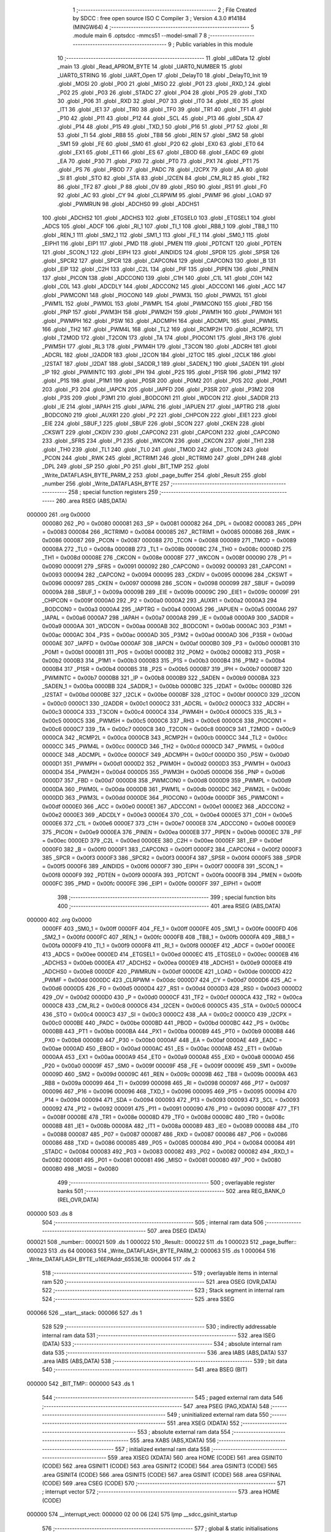                                       1 ;--------------------------------------------------------
                                      2 ; File Created by SDCC : free open source ISO C Compiler 
                                      3 ; Version 4.3.0 #14184 (MINGW64)
                                      4 ;--------------------------------------------------------
                                      5 	.module main
                                      6 	.optsdcc -mmcs51 --model-small
                                      7 	
                                      8 ;--------------------------------------------------------
                                      9 ; Public variables in this module
                                     10 ;--------------------------------------------------------
                                     11 	.globl _u8Data
                                     12 	.globl _main
                                     13 	.globl _Read_APROM_BYTE
                                     14 	.globl _UART0_NUMBER
                                     15 	.globl _UART0_STRING
                                     16 	.globl _UART_Open
                                     17 	.globl _DelayT0
                                     18 	.globl _DelayT0_Init
                                     19 	.globl _MOSI
                                     20 	.globl _P00
                                     21 	.globl _MISO
                                     22 	.globl _P01
                                     23 	.globl _RXD_1
                                     24 	.globl _P02
                                     25 	.globl _P03
                                     26 	.globl _STADC
                                     27 	.globl _P04
                                     28 	.globl _P05
                                     29 	.globl _TXD
                                     30 	.globl _P06
                                     31 	.globl _RXD
                                     32 	.globl _P07
                                     33 	.globl _IT0
                                     34 	.globl _IE0
                                     35 	.globl _IT1
                                     36 	.globl _IE1
                                     37 	.globl _TR0
                                     38 	.globl _TF0
                                     39 	.globl _TR1
                                     40 	.globl _TF1
                                     41 	.globl _P10
                                     42 	.globl _P11
                                     43 	.globl _P12
                                     44 	.globl _SCL
                                     45 	.globl _P13
                                     46 	.globl _SDA
                                     47 	.globl _P14
                                     48 	.globl _P15
                                     49 	.globl _TXD_1
                                     50 	.globl _P16
                                     51 	.globl _P17
                                     52 	.globl _RI
                                     53 	.globl _TI
                                     54 	.globl _RB8
                                     55 	.globl _TB8
                                     56 	.globl _REN
                                     57 	.globl _SM2
                                     58 	.globl _SM1
                                     59 	.globl _FE
                                     60 	.globl _SM0
                                     61 	.globl _P20
                                     62 	.globl _EX0
                                     63 	.globl _ET0
                                     64 	.globl _EX1
                                     65 	.globl _ET1
                                     66 	.globl _ES
                                     67 	.globl _EBOD
                                     68 	.globl _EADC
                                     69 	.globl _EA
                                     70 	.globl _P30
                                     71 	.globl _PX0
                                     72 	.globl _PT0
                                     73 	.globl _PX1
                                     74 	.globl _PT1
                                     75 	.globl _PS
                                     76 	.globl _PBOD
                                     77 	.globl _PADC
                                     78 	.globl _I2CPX
                                     79 	.globl _AA
                                     80 	.globl _SI
                                     81 	.globl _STO
                                     82 	.globl _STA
                                     83 	.globl _I2CEN
                                     84 	.globl _CM_RL2
                                     85 	.globl _TR2
                                     86 	.globl _TF2
                                     87 	.globl _P
                                     88 	.globl _OV
                                     89 	.globl _RS0
                                     90 	.globl _RS1
                                     91 	.globl _F0
                                     92 	.globl _AC
                                     93 	.globl _CY
                                     94 	.globl _CLRPWM
                                     95 	.globl _PWMF
                                     96 	.globl _LOAD
                                     97 	.globl _PWMRUN
                                     98 	.globl _ADCHS0
                                     99 	.globl _ADCHS1
                                    100 	.globl _ADCHS2
                                    101 	.globl _ADCHS3
                                    102 	.globl _ETGSEL0
                                    103 	.globl _ETGSEL1
                                    104 	.globl _ADCS
                                    105 	.globl _ADCF
                                    106 	.globl _RI_1
                                    107 	.globl _TI_1
                                    108 	.globl _RB8_1
                                    109 	.globl _TB8_1
                                    110 	.globl _REN_1
                                    111 	.globl _SM2_1
                                    112 	.globl _SM1_1
                                    113 	.globl _FE_1
                                    114 	.globl _SM0_1
                                    115 	.globl _EIPH1
                                    116 	.globl _EIP1
                                    117 	.globl _PMD
                                    118 	.globl _PMEN
                                    119 	.globl _PDTCNT
                                    120 	.globl _PDTEN
                                    121 	.globl _SCON_1
                                    122 	.globl _EIPH
                                    123 	.globl _AINDIDS
                                    124 	.globl _SPDR
                                    125 	.globl _SPSR
                                    126 	.globl _SPCR2
                                    127 	.globl _SPCR
                                    128 	.globl _CAPCON4
                                    129 	.globl _CAPCON3
                                    130 	.globl _B
                                    131 	.globl _EIP
                                    132 	.globl _C2H
                                    133 	.globl _C2L
                                    134 	.globl _PIF
                                    135 	.globl _PIPEN
                                    136 	.globl _PINEN
                                    137 	.globl _PICON
                                    138 	.globl _ADCCON0
                                    139 	.globl _C1H
                                    140 	.globl _C1L
                                    141 	.globl _C0H
                                    142 	.globl _C0L
                                    143 	.globl _ADCDLY
                                    144 	.globl _ADCCON2
                                    145 	.globl _ADCCON1
                                    146 	.globl _ACC
                                    147 	.globl _PWMCON1
                                    148 	.globl _PIOCON0
                                    149 	.globl _PWM3L
                                    150 	.globl _PWM2L
                                    151 	.globl _PWM1L
                                    152 	.globl _PWM0L
                                    153 	.globl _PWMPL
                                    154 	.globl _PWMCON0
                                    155 	.globl _FBD
                                    156 	.globl _PNP
                                    157 	.globl _PWM3H
                                    158 	.globl _PWM2H
                                    159 	.globl _PWM1H
                                    160 	.globl _PWM0H
                                    161 	.globl _PWMPH
                                    162 	.globl _PSW
                                    163 	.globl _ADCMPH
                                    164 	.globl _ADCMPL
                                    165 	.globl _PWM5L
                                    166 	.globl _TH2
                                    167 	.globl _PWM4L
                                    168 	.globl _TL2
                                    169 	.globl _RCMP2H
                                    170 	.globl _RCMP2L
                                    171 	.globl _T2MOD
                                    172 	.globl _T2CON
                                    173 	.globl _TA
                                    174 	.globl _PIOCON1
                                    175 	.globl _RH3
                                    176 	.globl _PWM5H
                                    177 	.globl _RL3
                                    178 	.globl _PWM4H
                                    179 	.globl _T3CON
                                    180 	.globl _ADCRH
                                    181 	.globl _ADCRL
                                    182 	.globl _I2ADDR
                                    183 	.globl _I2CON
                                    184 	.globl _I2TOC
                                    185 	.globl _I2CLK
                                    186 	.globl _I2STAT
                                    187 	.globl _I2DAT
                                    188 	.globl _SADDR_1
                                    189 	.globl _SADEN_1
                                    190 	.globl _SADEN
                                    191 	.globl _IP
                                    192 	.globl _PWMINTC
                                    193 	.globl _IPH
                                    194 	.globl _P2S
                                    195 	.globl _P1SR
                                    196 	.globl _P1M2
                                    197 	.globl _P1S
                                    198 	.globl _P1M1
                                    199 	.globl _P0SR
                                    200 	.globl _P0M2
                                    201 	.globl _P0S
                                    202 	.globl _P0M1
                                    203 	.globl _P3
                                    204 	.globl _IAPCN
                                    205 	.globl _IAPFD
                                    206 	.globl _P3SR
                                    207 	.globl _P3M2
                                    208 	.globl _P3S
                                    209 	.globl _P3M1
                                    210 	.globl _BODCON1
                                    211 	.globl _WDCON
                                    212 	.globl _SADDR
                                    213 	.globl _IE
                                    214 	.globl _IAPAH
                                    215 	.globl _IAPAL
                                    216 	.globl _IAPUEN
                                    217 	.globl _IAPTRG
                                    218 	.globl _BODCON0
                                    219 	.globl _AUXR1
                                    220 	.globl _P2
                                    221 	.globl _CHPCON
                                    222 	.globl _EIE1
                                    223 	.globl _EIE
                                    224 	.globl _SBUF_1
                                    225 	.globl _SBUF
                                    226 	.globl _SCON
                                    227 	.globl _CKEN
                                    228 	.globl _CKSWT
                                    229 	.globl _CKDIV
                                    230 	.globl _CAPCON2
                                    231 	.globl _CAPCON1
                                    232 	.globl _CAPCON0
                                    233 	.globl _SFRS
                                    234 	.globl _P1
                                    235 	.globl _WKCON
                                    236 	.globl _CKCON
                                    237 	.globl _TH1
                                    238 	.globl _TH0
                                    239 	.globl _TL1
                                    240 	.globl _TL0
                                    241 	.globl _TMOD
                                    242 	.globl _TCON
                                    243 	.globl _PCON
                                    244 	.globl _RWK
                                    245 	.globl _RCTRIM1
                                    246 	.globl _RCTRIM0
                                    247 	.globl _DPH
                                    248 	.globl _DPL
                                    249 	.globl _SP
                                    250 	.globl _P0
                                    251 	.globl _BIT_TMP
                                    252 	.globl _Write_DATAFLASH_BYTE_PARM_2
                                    253 	.globl _page_buffer
                                    254 	.globl _Result
                                    255 	.globl _number
                                    256 	.globl _Write_DATAFLASH_BYTE
                                    257 ;--------------------------------------------------------
                                    258 ; special function registers
                                    259 ;--------------------------------------------------------
                                    260 	.area RSEG    (ABS,DATA)
      000000                        261 	.org 0x0000
                           000080   262 _P0	=	0x0080
                           000081   263 _SP	=	0x0081
                           000082   264 _DPL	=	0x0082
                           000083   265 _DPH	=	0x0083
                           000084   266 _RCTRIM0	=	0x0084
                           000085   267 _RCTRIM1	=	0x0085
                           000086   268 _RWK	=	0x0086
                           000087   269 _PCON	=	0x0087
                           000088   270 _TCON	=	0x0088
                           000089   271 _TMOD	=	0x0089
                           00008A   272 _TL0	=	0x008a
                           00008B   273 _TL1	=	0x008b
                           00008C   274 _TH0	=	0x008c
                           00008D   275 _TH1	=	0x008d
                           00008E   276 _CKCON	=	0x008e
                           00008F   277 _WKCON	=	0x008f
                           000090   278 _P1	=	0x0090
                           000091   279 _SFRS	=	0x0091
                           000092   280 _CAPCON0	=	0x0092
                           000093   281 _CAPCON1	=	0x0093
                           000094   282 _CAPCON2	=	0x0094
                           000095   283 _CKDIV	=	0x0095
                           000096   284 _CKSWT	=	0x0096
                           000097   285 _CKEN	=	0x0097
                           000098   286 _SCON	=	0x0098
                           000099   287 _SBUF	=	0x0099
                           00009A   288 _SBUF_1	=	0x009a
                           00009B   289 _EIE	=	0x009b
                           00009C   290 _EIE1	=	0x009c
                           00009F   291 _CHPCON	=	0x009f
                           0000A0   292 _P2	=	0x00a0
                           0000A2   293 _AUXR1	=	0x00a2
                           0000A3   294 _BODCON0	=	0x00a3
                           0000A4   295 _IAPTRG	=	0x00a4
                           0000A5   296 _IAPUEN	=	0x00a5
                           0000A6   297 _IAPAL	=	0x00a6
                           0000A7   298 _IAPAH	=	0x00a7
                           0000A8   299 _IE	=	0x00a8
                           0000A9   300 _SADDR	=	0x00a9
                           0000AA   301 _WDCON	=	0x00aa
                           0000AB   302 _BODCON1	=	0x00ab
                           0000AC   303 _P3M1	=	0x00ac
                           0000AC   304 _P3S	=	0x00ac
                           0000AD   305 _P3M2	=	0x00ad
                           0000AD   306 _P3SR	=	0x00ad
                           0000AE   307 _IAPFD	=	0x00ae
                           0000AF   308 _IAPCN	=	0x00af
                           0000B0   309 _P3	=	0x00b0
                           0000B1   310 _P0M1	=	0x00b1
                           0000B1   311 _P0S	=	0x00b1
                           0000B2   312 _P0M2	=	0x00b2
                           0000B2   313 _P0SR	=	0x00b2
                           0000B3   314 _P1M1	=	0x00b3
                           0000B3   315 _P1S	=	0x00b3
                           0000B4   316 _P1M2	=	0x00b4
                           0000B4   317 _P1SR	=	0x00b4
                           0000B5   318 _P2S	=	0x00b5
                           0000B7   319 _IPH	=	0x00b7
                           0000B7   320 _PWMINTC	=	0x00b7
                           0000B8   321 _IP	=	0x00b8
                           0000B9   322 _SADEN	=	0x00b9
                           0000BA   323 _SADEN_1	=	0x00ba
                           0000BB   324 _SADDR_1	=	0x00bb
                           0000BC   325 _I2DAT	=	0x00bc
                           0000BD   326 _I2STAT	=	0x00bd
                           0000BE   327 _I2CLK	=	0x00be
                           0000BF   328 _I2TOC	=	0x00bf
                           0000C0   329 _I2CON	=	0x00c0
                           0000C1   330 _I2ADDR	=	0x00c1
                           0000C2   331 _ADCRL	=	0x00c2
                           0000C3   332 _ADCRH	=	0x00c3
                           0000C4   333 _T3CON	=	0x00c4
                           0000C4   334 _PWM4H	=	0x00c4
                           0000C5   335 _RL3	=	0x00c5
                           0000C5   336 _PWM5H	=	0x00c5
                           0000C6   337 _RH3	=	0x00c6
                           0000C6   338 _PIOCON1	=	0x00c6
                           0000C7   339 _TA	=	0x00c7
                           0000C8   340 _T2CON	=	0x00c8
                           0000C9   341 _T2MOD	=	0x00c9
                           0000CA   342 _RCMP2L	=	0x00ca
                           0000CB   343 _RCMP2H	=	0x00cb
                           0000CC   344 _TL2	=	0x00cc
                           0000CC   345 _PWM4L	=	0x00cc
                           0000CD   346 _TH2	=	0x00cd
                           0000CD   347 _PWM5L	=	0x00cd
                           0000CE   348 _ADCMPL	=	0x00ce
                           0000CF   349 _ADCMPH	=	0x00cf
                           0000D0   350 _PSW	=	0x00d0
                           0000D1   351 _PWMPH	=	0x00d1
                           0000D2   352 _PWM0H	=	0x00d2
                           0000D3   353 _PWM1H	=	0x00d3
                           0000D4   354 _PWM2H	=	0x00d4
                           0000D5   355 _PWM3H	=	0x00d5
                           0000D6   356 _PNP	=	0x00d6
                           0000D7   357 _FBD	=	0x00d7
                           0000D8   358 _PWMCON0	=	0x00d8
                           0000D9   359 _PWMPL	=	0x00d9
                           0000DA   360 _PWM0L	=	0x00da
                           0000DB   361 _PWM1L	=	0x00db
                           0000DC   362 _PWM2L	=	0x00dc
                           0000DD   363 _PWM3L	=	0x00dd
                           0000DE   364 _PIOCON0	=	0x00de
                           0000DF   365 _PWMCON1	=	0x00df
                           0000E0   366 _ACC	=	0x00e0
                           0000E1   367 _ADCCON1	=	0x00e1
                           0000E2   368 _ADCCON2	=	0x00e2
                           0000E3   369 _ADCDLY	=	0x00e3
                           0000E4   370 _C0L	=	0x00e4
                           0000E5   371 _C0H	=	0x00e5
                           0000E6   372 _C1L	=	0x00e6
                           0000E7   373 _C1H	=	0x00e7
                           0000E8   374 _ADCCON0	=	0x00e8
                           0000E9   375 _PICON	=	0x00e9
                           0000EA   376 _PINEN	=	0x00ea
                           0000EB   377 _PIPEN	=	0x00eb
                           0000EC   378 _PIF	=	0x00ec
                           0000ED   379 _C2L	=	0x00ed
                           0000EE   380 _C2H	=	0x00ee
                           0000EF   381 _EIP	=	0x00ef
                           0000F0   382 _B	=	0x00f0
                           0000F1   383 _CAPCON3	=	0x00f1
                           0000F2   384 _CAPCON4	=	0x00f2
                           0000F3   385 _SPCR	=	0x00f3
                           0000F3   386 _SPCR2	=	0x00f3
                           0000F4   387 _SPSR	=	0x00f4
                           0000F5   388 _SPDR	=	0x00f5
                           0000F6   389 _AINDIDS	=	0x00f6
                           0000F7   390 _EIPH	=	0x00f7
                           0000F8   391 _SCON_1	=	0x00f8
                           0000F9   392 _PDTEN	=	0x00f9
                           0000FA   393 _PDTCNT	=	0x00fa
                           0000FB   394 _PMEN	=	0x00fb
                           0000FC   395 _PMD	=	0x00fc
                           0000FE   396 _EIP1	=	0x00fe
                           0000FF   397 _EIPH1	=	0x00ff
                                    398 ;--------------------------------------------------------
                                    399 ; special function bits
                                    400 ;--------------------------------------------------------
                                    401 	.area RSEG    (ABS,DATA)
      000000                        402 	.org 0x0000
                           0000FF   403 _SM0_1	=	0x00ff
                           0000FF   404 _FE_1	=	0x00ff
                           0000FE   405 _SM1_1	=	0x00fe
                           0000FD   406 _SM2_1	=	0x00fd
                           0000FC   407 _REN_1	=	0x00fc
                           0000FB   408 _TB8_1	=	0x00fb
                           0000FA   409 _RB8_1	=	0x00fa
                           0000F9   410 _TI_1	=	0x00f9
                           0000F8   411 _RI_1	=	0x00f8
                           0000EF   412 _ADCF	=	0x00ef
                           0000EE   413 _ADCS	=	0x00ee
                           0000ED   414 _ETGSEL1	=	0x00ed
                           0000EC   415 _ETGSEL0	=	0x00ec
                           0000EB   416 _ADCHS3	=	0x00eb
                           0000EA   417 _ADCHS2	=	0x00ea
                           0000E9   418 _ADCHS1	=	0x00e9
                           0000E8   419 _ADCHS0	=	0x00e8
                           0000DF   420 _PWMRUN	=	0x00df
                           0000DE   421 _LOAD	=	0x00de
                           0000DD   422 _PWMF	=	0x00dd
                           0000DC   423 _CLRPWM	=	0x00dc
                           0000D7   424 _CY	=	0x00d7
                           0000D6   425 _AC	=	0x00d6
                           0000D5   426 _F0	=	0x00d5
                           0000D4   427 _RS1	=	0x00d4
                           0000D3   428 _RS0	=	0x00d3
                           0000D2   429 _OV	=	0x00d2
                           0000D0   430 _P	=	0x00d0
                           0000CF   431 _TF2	=	0x00cf
                           0000CA   432 _TR2	=	0x00ca
                           0000C8   433 _CM_RL2	=	0x00c8
                           0000C6   434 _I2CEN	=	0x00c6
                           0000C5   435 _STA	=	0x00c5
                           0000C4   436 _STO	=	0x00c4
                           0000C3   437 _SI	=	0x00c3
                           0000C2   438 _AA	=	0x00c2
                           0000C0   439 _I2CPX	=	0x00c0
                           0000BE   440 _PADC	=	0x00be
                           0000BD   441 _PBOD	=	0x00bd
                           0000BC   442 _PS	=	0x00bc
                           0000BB   443 _PT1	=	0x00bb
                           0000BA   444 _PX1	=	0x00ba
                           0000B9   445 _PT0	=	0x00b9
                           0000B8   446 _PX0	=	0x00b8
                           0000B0   447 _P30	=	0x00b0
                           0000AF   448 _EA	=	0x00af
                           0000AE   449 _EADC	=	0x00ae
                           0000AD   450 _EBOD	=	0x00ad
                           0000AC   451 _ES	=	0x00ac
                           0000AB   452 _ET1	=	0x00ab
                           0000AA   453 _EX1	=	0x00aa
                           0000A9   454 _ET0	=	0x00a9
                           0000A8   455 _EX0	=	0x00a8
                           0000A0   456 _P20	=	0x00a0
                           00009F   457 _SM0	=	0x009f
                           00009F   458 _FE	=	0x009f
                           00009E   459 _SM1	=	0x009e
                           00009D   460 _SM2	=	0x009d
                           00009C   461 _REN	=	0x009c
                           00009B   462 _TB8	=	0x009b
                           00009A   463 _RB8	=	0x009a
                           000099   464 _TI	=	0x0099
                           000098   465 _RI	=	0x0098
                           000097   466 _P17	=	0x0097
                           000096   467 _P16	=	0x0096
                           000096   468 _TXD_1	=	0x0096
                           000095   469 _P15	=	0x0095
                           000094   470 _P14	=	0x0094
                           000094   471 _SDA	=	0x0094
                           000093   472 _P13	=	0x0093
                           000093   473 _SCL	=	0x0093
                           000092   474 _P12	=	0x0092
                           000091   475 _P11	=	0x0091
                           000090   476 _P10	=	0x0090
                           00008F   477 _TF1	=	0x008f
                           00008E   478 _TR1	=	0x008e
                           00008D   479 _TF0	=	0x008d
                           00008C   480 _TR0	=	0x008c
                           00008B   481 _IE1	=	0x008b
                           00008A   482 _IT1	=	0x008a
                           000089   483 _IE0	=	0x0089
                           000088   484 _IT0	=	0x0088
                           000087   485 _P07	=	0x0087
                           000087   486 _RXD	=	0x0087
                           000086   487 _P06	=	0x0086
                           000086   488 _TXD	=	0x0086
                           000085   489 _P05	=	0x0085
                           000084   490 _P04	=	0x0084
                           000084   491 _STADC	=	0x0084
                           000083   492 _P03	=	0x0083
                           000082   493 _P02	=	0x0082
                           000082   494 _RXD_1	=	0x0082
                           000081   495 _P01	=	0x0081
                           000081   496 _MISO	=	0x0081
                           000080   497 _P00	=	0x0080
                           000080   498 _MOSI	=	0x0080
                                    499 ;--------------------------------------------------------
                                    500 ; overlayable register banks
                                    501 ;--------------------------------------------------------
                                    502 	.area REG_BANK_0	(REL,OVR,DATA)
      000000                        503 	.ds 8
                                    504 ;--------------------------------------------------------
                                    505 ; internal ram data
                                    506 ;--------------------------------------------------------
                                    507 	.area DSEG    (DATA)
      000021                        508 _number::
      000021                        509 	.ds 1
      000022                        510 _Result::
      000022                        511 	.ds 1
      000023                        512 _page_buffer::
      000023                        513 	.ds 64
      000063                        514 _Write_DATAFLASH_BYTE_PARM_2:
      000063                        515 	.ds 1
      000064                        516 _Write_DATAFLASH_BYTE_u16EPAddr_65536_18:
      000064                        517 	.ds 2
                                    518 ;--------------------------------------------------------
                                    519 ; overlayable items in internal ram
                                    520 ;--------------------------------------------------------
                                    521 	.area	OSEG    (OVR,DATA)
                                    522 ;--------------------------------------------------------
                                    523 ; Stack segment in internal ram
                                    524 ;--------------------------------------------------------
                                    525 	.area SSEG
      000066                        526 __start__stack:
      000066                        527 	.ds	1
                                    528 
                                    529 ;--------------------------------------------------------
                                    530 ; indirectly addressable internal ram data
                                    531 ;--------------------------------------------------------
                                    532 	.area ISEG    (DATA)
                                    533 ;--------------------------------------------------------
                                    534 ; absolute internal ram data
                                    535 ;--------------------------------------------------------
                                    536 	.area IABS    (ABS,DATA)
                                    537 	.area IABS    (ABS,DATA)
                                    538 ;--------------------------------------------------------
                                    539 ; bit data
                                    540 ;--------------------------------------------------------
                                    541 	.area BSEG    (BIT)
      000000                        542 _BIT_TMP::
      000000                        543 	.ds 1
                                    544 ;--------------------------------------------------------
                                    545 ; paged external ram data
                                    546 ;--------------------------------------------------------
                                    547 	.area PSEG    (PAG,XDATA)
                                    548 ;--------------------------------------------------------
                                    549 ; uninitialized external ram data
                                    550 ;--------------------------------------------------------
                                    551 	.area XSEG    (XDATA)
                                    552 ;--------------------------------------------------------
                                    553 ; absolute external ram data
                                    554 ;--------------------------------------------------------
                                    555 	.area XABS    (ABS,XDATA)
                                    556 ;--------------------------------------------------------
                                    557 ; initialized external ram data
                                    558 ;--------------------------------------------------------
                                    559 	.area XISEG   (XDATA)
                                    560 	.area HOME    (CODE)
                                    561 	.area GSINIT0 (CODE)
                                    562 	.area GSINIT1 (CODE)
                                    563 	.area GSINIT2 (CODE)
                                    564 	.area GSINIT3 (CODE)
                                    565 	.area GSINIT4 (CODE)
                                    566 	.area GSINIT5 (CODE)
                                    567 	.area GSINIT  (CODE)
                                    568 	.area GSFINAL (CODE)
                                    569 	.area CSEG    (CODE)
                                    570 ;--------------------------------------------------------
                                    571 ; interrupt vector
                                    572 ;--------------------------------------------------------
                                    573 	.area HOME    (CODE)
      000000                        574 __interrupt_vect:
      000000 02 00 06         [24]  575 	ljmp	__sdcc_gsinit_startup
                                    576 ;--------------------------------------------------------
                                    577 ; global & static initialisations
                                    578 ;--------------------------------------------------------
                                    579 	.area HOME    (CODE)
                                    580 	.area GSINIT  (CODE)
                                    581 	.area GSFINAL (CODE)
                                    582 	.area GSINIT  (CODE)
                                    583 	.globl __sdcc_gsinit_startup
                                    584 	.globl __sdcc_program_startup
                                    585 	.globl __start__stack
                                    586 	.globl __mcs51_genXINIT
                                    587 	.globl __mcs51_genXRAMCLEAR
                                    588 	.globl __mcs51_genRAMCLEAR
                                    589 ;	main.c:13: uint8_t number= 0x34;
      00005F 75 21 34         [24]  590 	mov	_number,#0x34
                                    591 	.area GSFINAL (CODE)
      000062 02 00 03         [24]  592 	ljmp	__sdcc_program_startup
                                    593 ;--------------------------------------------------------
                                    594 ; Home
                                    595 ;--------------------------------------------------------
                                    596 	.area HOME    (CODE)
                                    597 	.area HOME    (CODE)
      000003                        598 __sdcc_program_startup:
      000003 02 00 6D         [24]  599 	ljmp	_main
                                    600 ;	return from main will return to caller
                                    601 ;--------------------------------------------------------
                                    602 ; code
                                    603 ;--------------------------------------------------------
                                    604 	.area CSEG    (CODE)
                                    605 ;------------------------------------------------------------
                                    606 ;Allocation info for local variables in function 'Read_APROM_BYTE'
                                    607 ;------------------------------------------------------------
                                    608 ;u16_addr                  Allocated to registers r6 r7 
                                    609 ;rdata                     Allocated to registers 
                                    610 ;------------------------------------------------------------
                                    611 ;	main.c:20: unsigned char Read_APROM_BYTE(unsigned int __code* u16_addr)
                                    612 ;	-----------------------------------------
                                    613 ;	 function Read_APROM_BYTE
                                    614 ;	-----------------------------------------
      000065                        615 _Read_APROM_BYTE:
                           000007   616 	ar7 = 0x07
                           000006   617 	ar6 = 0x06
                           000005   618 	ar5 = 0x05
                           000004   619 	ar4 = 0x04
                           000003   620 	ar3 = 0x03
                           000002   621 	ar2 = 0x02
                           000001   622 	ar1 = 0x01
                           000000   623 	ar0 = 0x00
                                    624 ;	main.c:23: rdata = *u16_addr >> 8;
      000065 E4               [12]  625 	clr	a
      000066 93               [24]  626 	movc	a,@a+dptr
      000067 A3               [24]  627 	inc	dptr
      000068 E4               [12]  628 	clr	a
      000069 93               [24]  629 	movc	a,@a+dptr
                                    630 ;	main.c:24: return rdata;
                                    631 ;	main.c:25: }
      00006A F5 82            [12]  632 	mov	dpl,a
      00006C 22               [24]  633 	ret
                                    634 ;------------------------------------------------------------
                                    635 ;Allocation info for local variables in function 'main'
                                    636 ;------------------------------------------------------------
                                    637 ;	main.c:26: void main(void)
                                    638 ;	-----------------------------------------
                                    639 ;	 function main
                                    640 ;	-----------------------------------------
      00006D                        641 _main:
                                    642 ;	main.c:78: UART_Open(UART0_Timer3, BAUD9600);
      00006D 75 0D CC         [24]  643 	mov	_UART_Open_PARM_2,#0xcc
      000070 75 0E FF         [24]  644 	mov	(_UART_Open_PARM_2 + 1),#0xff
      000073 75 82 01         [24]  645 	mov	dpl,#0x01
      000076 12 02 0E         [24]  646 	lcall	_UART_Open
                                    647 ;	main.c:79: DelayT0_Init();
      000079 12 01 B6         [24]  648 	lcall	_DelayT0_Init
                                    649 ;	main.c:80: UART0_STRING("Start:");
      00007C 90 04 93         [24]  650 	mov	dptr,#___str_0
      00007F 75 F0 80         [24]  651 	mov	b,#0x80
      000082 12 02 A6         [24]  652 	lcall	_UART0_STRING
                                    653 ;	main.c:84: while (1)
      000085                        654 00102$:
                                    655 ;	main.c:86: number = Read_APROM_BYTE(0x200);
      000085 90 02 00         [24]  656 	mov	dptr,#0x0200
      000088 12 00 65         [24]  657 	lcall	_Read_APROM_BYTE
      00008B 85 82 21         [24]  658 	mov	_number,dpl
                                    659 ;	main.c:87: UART0_NUMBER(number);
      00008E AE 21            [24]  660 	mov	r6,_number
      000090 7F 00            [12]  661 	mov	r7,#0x00
      000092 8E 82            [24]  662 	mov	dpl,r6
      000094 8F 83            [24]  663 	mov	dph,r7
      000096 12 02 FC         [24]  664 	lcall	_UART0_NUMBER
                                    665 ;	main.c:96: DelayT0(1000, CONFIG_1MS);
      000099 75 0D E8         [24]  666 	mov	_DelayT0_PARM_2,#0xe8
      00009C 75 0E 03         [24]  667 	mov	(_DelayT0_PARM_2 + 1),#0x03
      00009F 90 03 E8         [24]  668 	mov	dptr,#0x03e8
      0000A2 12 01 C0         [24]  669 	lcall	_DelayT0
                                    670 ;	main.c:98: }
      0000A5 80 DE            [24]  671 	sjmp	00102$
                                    672 ;------------------------------------------------------------
                                    673 ;Allocation info for local variables in function 'Write_DATAFLASH_BYTE'
                                    674 ;------------------------------------------------------------
                                    675 ;u8EPData                  Allocated with name '_Write_DATAFLASH_BYTE_PARM_2'
                                    676 ;u16EPAddr                 Allocated with name '_Write_DATAFLASH_BYTE_u16EPAddr_65536_18'
                                    677 ;looptmp                   Allocated to registers r3 
                                    678 ;u16_addrl_r               Allocated to registers r4 r5 
                                    679 ;RAMtmp                    Allocated to registers 
                                    680 ;------------------------------------------------------------
                                    681 ;	main.c:101: void Write_DATAFLASH_BYTE(unsigned int u16EPAddr,unsigned char u8EPData)
                                    682 ;	-----------------------------------------
                                    683 ;	 function Write_DATAFLASH_BYTE
                                    684 ;	-----------------------------------------
      0000A7                        685 _Write_DATAFLASH_BYTE:
      0000A7 85 82 64         [24]  686 	mov	_Write_DATAFLASH_BYTE_u16EPAddr_65536_18,dpl
      0000AA 85 83 65         [24]  687 	mov	(_Write_DATAFLASH_BYTE_u16EPAddr_65536_18 + 1),dph
                                    688 ;	main.c:108: u16_addrl_r=(u16EPAddr/128)*128;
      0000AD AC 64            [24]  689 	mov	r4,_Write_DATAFLASH_BYTE_u16EPAddr_65536_18
      0000AF E5 65            [12]  690 	mov	a,(_Write_DATAFLASH_BYTE_u16EPAddr_65536_18 + 1)
      0000B1 A2 E7            [12]  691 	mov	c,acc.7
      0000B3 CC               [12]  692 	xch	a,r4
      0000B4 33               [12]  693 	rlc	a
      0000B5 CC               [12]  694 	xch	a,r4
      0000B6 33               [12]  695 	rlc	a
      0000B7 CC               [12]  696 	xch	a,r4
      0000B8 54 01            [12]  697 	anl	a,#(0x01&0x01)
      0000BA A2 E0            [12]  698 	mov	c,acc.0
      0000BC CC               [12]  699 	xch	a,r4
      0000BD 13               [12]  700 	rrc	a
      0000BE CC               [12]  701 	xch	a,r4
      0000BF 13               [12]  702 	rrc	a
      0000C0 CC               [12]  703 	xch	a,r4
      0000C1 FD               [12]  704 	mov	r5,a
                                    705 ;	main.c:110: for(looptmp=0;looptmp<0x80;looptmp++)
      0000C2 7B 00            [12]  706 	mov	r3,#0x00
      0000C4                        707 00103$:
                                    708 ;	main.c:112: RAMtmp = Read_APROM_BYTE((uint16_t  __code*) (u16_addrl_r+looptmp));
      0000C4 8B 02            [24]  709 	mov	ar2,r3
      0000C6 7F 00            [12]  710 	mov	r7,#0x00
      0000C8 EA               [12]  711 	mov	a,r2
      0000C9 2C               [12]  712 	add	a,r4
      0000CA FA               [12]  713 	mov	r2,a
      0000CB EF               [12]  714 	mov	a,r7
      0000CC 3D               [12]  715 	addc	a,r5
      0000CD FF               [12]  716 	mov	r7,a
      0000CE 8A 82            [24]  717 	mov	dpl,r2
      0000D0 8F 83            [24]  718 	mov	dph,r7
      0000D2 C0 05            [24]  719 	push	ar5
      0000D4 C0 04            [24]  720 	push	ar4
      0000D6 C0 03            [24]  721 	push	ar3
      0000D8 12 00 65         [24]  722 	lcall	_Read_APROM_BYTE
      0000DB AF 82            [24]  723 	mov	r7,dpl
      0000DD D0 03            [24]  724 	pop	ar3
      0000DF D0 04            [24]  725 	pop	ar4
      0000E1 D0 05            [24]  726 	pop	ar5
                                    727 ;	main.c:113: page_buffer[looptmp]=RAMtmp;
      0000E3 EB               [12]  728 	mov	a,r3
      0000E4 24 23            [12]  729 	add	a,#_page_buffer
      0000E6 F8               [12]  730 	mov	r0,a
      0000E7 A6 07            [24]  731 	mov	@r0,ar7
                                    732 ;	main.c:110: for(looptmp=0;looptmp<0x80;looptmp++)
      0000E9 0B               [12]  733 	inc	r3
      0000EA BB 80 00         [24]  734 	cjne	r3,#0x80,00127$
      0000ED                        735 00127$:
      0000ED 40 D5            [24]  736 	jc	00103$
                                    737 ;	main.c:116: page_buffer[u16EPAddr&0x7f] = u8EPData;
      0000EF 74 7F            [12]  738 	mov	a,#0x7f
      0000F1 55 64            [12]  739 	anl	a,_Write_DATAFLASH_BYTE_u16EPAddr_65536_18
      0000F3 24 23            [12]  740 	add	a,#_page_buffer
      0000F5 F8               [12]  741 	mov	r0,a
      0000F6 A6 63            [24]  742 	mov	@r0,_Write_DATAFLASH_BYTE_PARM_2
                                    743 ;	main.c:119: IAPAL = u16_addrl_r&0xff;
      0000F8 8C 07            [24]  744 	mov	ar7,r4
      0000FA 8F A6            [24]  745 	mov	_IAPAL,r7
                                    746 ;	main.c:120: IAPAH = (u16_addrl_r>>8)&0xff;
      0000FC 8D 06            [24]  747 	mov	ar6,r5
      0000FE 8E A7            [24]  748 	mov	_IAPAH,r6
                                    749 ;	main.c:121: IAPFD = 0xFF;
      000100 75 AE FF         [24]  750 	mov	_IAPFD,#0xff
                                    751 ;	main.c:122: set_CHPCON_IAPEN; 
                                    752 ;	assignBit
      000103 A2 AF            [12]  753 	mov	c,_EA
      000105 92 00            [24]  754 	mov	_BIT_TMP,c
                                    755 ;	assignBit
      000107 C2 AF            [12]  756 	clr	_EA
      000109 75 C7 AA         [24]  757 	mov	_TA,#0xaa
      00010C 75 C7 55         [24]  758 	mov	_TA,#0x55
      00010F 43 9F 01         [24]  759 	orl	_CHPCON,#0x01
                                    760 ;	assignBit
      000112 A2 00            [12]  761 	mov	c,_BIT_TMP
      000114 92 AF            [24]  762 	mov	_EA,c
                                    763 ;	main.c:123: set_IAPUEN_APUEN;
                                    764 ;	assignBit
      000116 A2 AF            [12]  765 	mov	c,_EA
      000118 92 00            [24]  766 	mov	_BIT_TMP,c
                                    767 ;	assignBit
      00011A C2 AF            [12]  768 	clr	_EA
      00011C 75 C7 AA         [24]  769 	mov	_TA,#0xaa
      00011F 75 C7 55         [24]  770 	mov	_TA,#0x55
      000122 43 A5 01         [24]  771 	orl	_IAPUEN,#0x01
                                    772 ;	assignBit
      000125 A2 00            [12]  773 	mov	c,_BIT_TMP
      000127 92 AF            [24]  774 	mov	_EA,c
                                    775 ;	main.c:124: IAPCN = 0x22;     
      000129 75 AF 22         [24]  776 	mov	_IAPCN,#0x22
                                    777 ;	main.c:125: set_IAPTRG_IAPGO; 
                                    778 ;	assignBit
      00012C A2 AF            [12]  779 	mov	c,_EA
      00012E 92 00            [24]  780 	mov	_BIT_TMP,c
                                    781 ;	assignBit
      000130 C2 AF            [12]  782 	clr	_EA
      000132 75 C7 AA         [24]  783 	mov	_TA,#0xaa
      000135 75 C7 55         [24]  784 	mov	_TA,#0x55
      000138 43 A4 01         [24]  785 	orl	_IAPTRG,#0x01
                                    786 ;	assignBit
      00013B A2 00            [12]  787 	mov	c,_BIT_TMP
      00013D 92 AF            [24]  788 	mov	_EA,c
                                    789 ;	main.c:128: set_CHPCON_IAPEN; 
                                    790 ;	assignBit
      00013F A2 AF            [12]  791 	mov	c,_EA
      000141 92 00            [24]  792 	mov	_BIT_TMP,c
                                    793 ;	assignBit
      000143 C2 AF            [12]  794 	clr	_EA
      000145 75 C7 AA         [24]  795 	mov	_TA,#0xaa
      000148 75 C7 55         [24]  796 	mov	_TA,#0x55
      00014B 43 9F 01         [24]  797 	orl	_CHPCON,#0x01
                                    798 ;	assignBit
      00014E A2 00            [12]  799 	mov	c,_BIT_TMP
      000150 92 AF            [24]  800 	mov	_EA,c
                                    801 ;	main.c:129: set_IAPUEN_APUEN;
                                    802 ;	assignBit
      000152 A2 AF            [12]  803 	mov	c,_EA
      000154 92 00            [24]  804 	mov	_BIT_TMP,c
                                    805 ;	assignBit
      000156 C2 AF            [12]  806 	clr	_EA
      000158 75 C7 AA         [24]  807 	mov	_TA,#0xaa
      00015B 75 C7 55         [24]  808 	mov	_TA,#0x55
      00015E 43 A5 01         [24]  809 	orl	_IAPUEN,#0x01
                                    810 ;	assignBit
      000161 A2 00            [12]  811 	mov	c,_BIT_TMP
      000163 92 AF            [24]  812 	mov	_EA,c
                                    813 ;	main.c:130: IAPCN = 0x21;
      000165 75 AF 21         [24]  814 	mov	_IAPCN,#0x21
                                    815 ;	main.c:131: for(looptmp=0;looptmp<0x80;looptmp++)
      000168 7D 00            [12]  816 	mov	r5,#0x00
      00016A                        817 00105$:
                                    818 ;	main.c:133: IAPAL = (u16_addrl_r&0xff)+looptmp;
      00016A ED               [12]  819 	mov	a,r5
      00016B 2F               [12]  820 	add	a,r7
      00016C F5 A6            [12]  821 	mov	_IAPAL,a
                                    822 ;	main.c:134: IAPAH = (u16_addrl_r>>8)&0xff;
      00016E 8E A7            [24]  823 	mov	_IAPAH,r6
                                    824 ;	main.c:135: IAPFD = page_buffer[looptmp];
      000170 ED               [12]  825 	mov	a,r5
      000171 24 23            [12]  826 	add	a,#_page_buffer
      000173 F9               [12]  827 	mov	r1,a
      000174 87 AE            [24]  828 	mov	_IAPFD,@r1
                                    829 ;	main.c:136: set_IAPTRG_IAPGO;      
                                    830 ;	assignBit
      000176 A2 AF            [12]  831 	mov	c,_EA
      000178 92 00            [24]  832 	mov	_BIT_TMP,c
                                    833 ;	assignBit
      00017A C2 AF            [12]  834 	clr	_EA
      00017C 75 C7 AA         [24]  835 	mov	_TA,#0xaa
      00017F 75 C7 55         [24]  836 	mov	_TA,#0x55
      000182 43 A4 01         [24]  837 	orl	_IAPTRG,#0x01
                                    838 ;	assignBit
      000185 A2 00            [12]  839 	mov	c,_BIT_TMP
      000187 92 AF            [24]  840 	mov	_EA,c
                                    841 ;	main.c:131: for(looptmp=0;looptmp<0x80;looptmp++)
      000189 0D               [12]  842 	inc	r5
      00018A BD 80 00         [24]  843 	cjne	r5,#0x80,00129$
      00018D                        844 00129$:
      00018D 40 DB            [24]  845 	jc	00105$
                                    846 ;	main.c:138: clr_IAPUEN_APUEN;
                                    847 ;	assignBit
      00018F A2 AF            [12]  848 	mov	c,_EA
      000191 92 00            [24]  849 	mov	_BIT_TMP,c
                                    850 ;	assignBit
      000193 C2 AF            [12]  851 	clr	_EA
      000195 75 C7 AA         [24]  852 	mov	_TA,#0xaa
      000198 75 C7 55         [24]  853 	mov	_TA,#0x55
      00019B 53 A5 FE         [24]  854 	anl	_IAPUEN,#0xfe
                                    855 ;	assignBit
      00019E A2 00            [12]  856 	mov	c,_BIT_TMP
      0001A0 92 AF            [24]  857 	mov	_EA,c
                                    858 ;	main.c:139: clr_CHPCON_IAPEN;
                                    859 ;	assignBit
      0001A2 A2 AF            [12]  860 	mov	c,_EA
      0001A4 92 00            [24]  861 	mov	_BIT_TMP,c
                                    862 ;	assignBit
      0001A6 C2 AF            [12]  863 	clr	_EA
      0001A8 75 C7 AA         [24]  864 	mov	_TA,#0xaa
      0001AB 75 C7 55         [24]  865 	mov	_TA,#0x55
      0001AE 53 9F FE         [24]  866 	anl	_CHPCON,#0xfe
                                    867 ;	assignBit
      0001B1 A2 00            [12]  868 	mov	c,_BIT_TMP
      0001B3 92 AF            [24]  869 	mov	_EA,c
                                    870 ;	main.c:140: }  
      0001B5 22               [24]  871 	ret
                                    872 	.area CSEG    (CODE)
                                    873 	.area CONST   (CODE)
      000492                        874 _u8Data:
      000492 38                     875 	.db #0x38	; 56	'8'
                                    876 	.area CONST   (CODE)
      000493                        877 ___str_0:
      000493 53 74 61 72 74 3A      878 	.ascii "Start:"
      000499 00                     879 	.db 0x00
                                    880 	.area CSEG    (CODE)
                                    881 	.area XINIT   (CODE)
                                    882 	.area CABS    (ABS,CODE)
